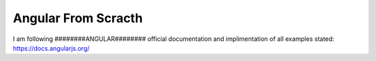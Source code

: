 ###################
Angular From Scracth
###################

I am following ########ANGULAR######## official documentation and implimentation of all examples stated: https://docs.angularjs.org/
